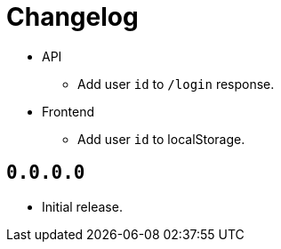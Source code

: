 = Changelog

* API
  ** Add user `id` to `/login` response.
* Frontend
  ** Add user `id` to localStorage.

== `0.0.0.0`

* Initial release.
